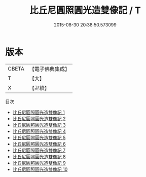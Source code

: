 #+TITLE: 比丘尼圓照圓光造雙像記 / T

#+DATE: 2015-08-30 20:38:50.573099
* 版本
 |     CBETA|【電子佛典集成】|
 |         T|【大】     |
 |         X|【卍續】    |
目次
 - [[file:KR6j0735_001.txt][比丘尼圓照圓光造雙像記 1]]
 - [[file:KR6j0735_002.txt][比丘尼圓照圓光造雙像記 2]]
 - [[file:KR6j0735_003.txt][比丘尼圓照圓光造雙像記 3]]
 - [[file:KR6j0735_004.txt][比丘尼圓照圓光造雙像記 4]]
 - [[file:KR6j0735_005.txt][比丘尼圓照圓光造雙像記 5]]
 - [[file:KR6j0735_006.txt][比丘尼圓照圓光造雙像記 6]]
 - [[file:KR6j0735_007.txt][比丘尼圓照圓光造雙像記 7]]
 - [[file:KR6j0735_008.txt][比丘尼圓照圓光造雙像記 8]]
 - [[file:KR6j0735_009.txt][比丘尼圓照圓光造雙像記 9]]
 - [[file:KR6j0735_010.txt][比丘尼圓照圓光造雙像記 10]]
